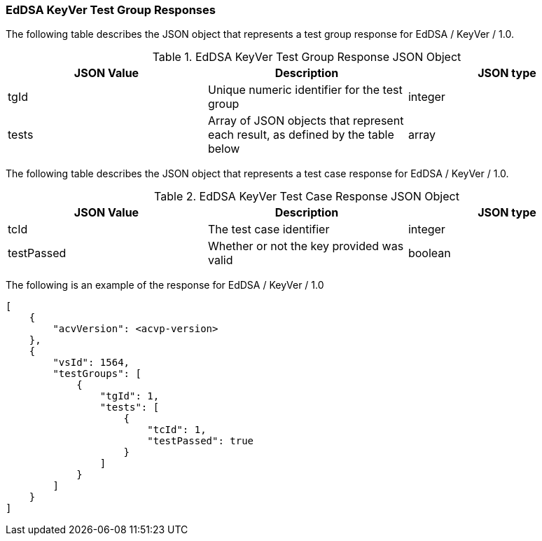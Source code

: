[[eddsa_keyver_responses]]
=== EdDSA KeyVer Test Group Responses

The following table describes the JSON object that represents a test group response for EdDSA / KeyVer / 1.0.

[[eddsa_keyver_vr_top_table2]]
.EdDSA KeyVer Test Group Response JSON Object
|===
| JSON Value | Description | JSON type

| tgId | Unique numeric identifier for the test group | integer
| tests | Array of JSON objects that represent each result, as defined by the table below | array
|===

The following table describes the JSON object that represents a test case response for EdDSA / KeyVer / 1.0.

[[eddsa_keyver_vr_top_table5]]
.EdDSA KeyVer Test Case Response JSON Object
|===
| JSON Value | Description | JSON type

| tcId | The test case identifier | integer
| testPassed | Whether or not the key provided was valid | boolean
|===

The following is an example of the response for EdDSA / KeyVer / 1.0

[source, json]
----
[
    {
        "acvVersion": <acvp-version>
    },
    {
        "vsId": 1564,
        "testGroups": [
            {
                "tgId": 1,
                "tests": [
                    {
                        "tcId": 1,
                        "testPassed": true
                    }
                ]
            }
        ]
    }
]
----
